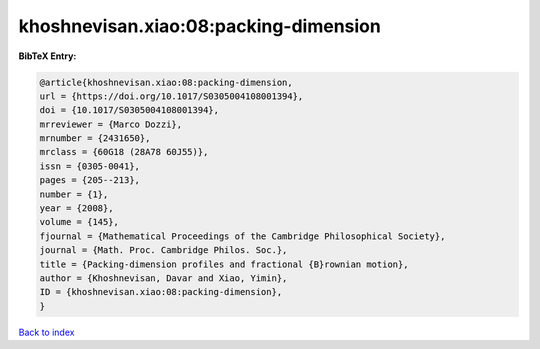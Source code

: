 khoshnevisan.xiao:08:packing-dimension
======================================

.. :cite:t:`khoshnevisan.xiao:08:packing-dimension`

.. bibliography:: ../../All.bib

**BibTeX Entry:**

.. code-block:: bibtex

   @article{khoshnevisan.xiao:08:packing-dimension,
   url = {https://doi.org/10.1017/S0305004108001394},
   doi = {10.1017/S0305004108001394},
   mrreviewer = {Marco Dozzi},
   mrnumber = {2431650},
   mrclass = {60G18 (28A78 60J55)},
   issn = {0305-0041},
   pages = {205--213},
   number = {1},
   year = {2008},
   volume = {145},
   fjournal = {Mathematical Proceedings of the Cambridge Philosophical Society},
   journal = {Math. Proc. Cambridge Philos. Soc.},
   title = {Packing-dimension profiles and fractional {B}rownian motion},
   author = {Khoshnevisan, Davar and Xiao, Yimin},
   ID = {khoshnevisan.xiao:08:packing-dimension},
   }

`Back to index <../index>`_
